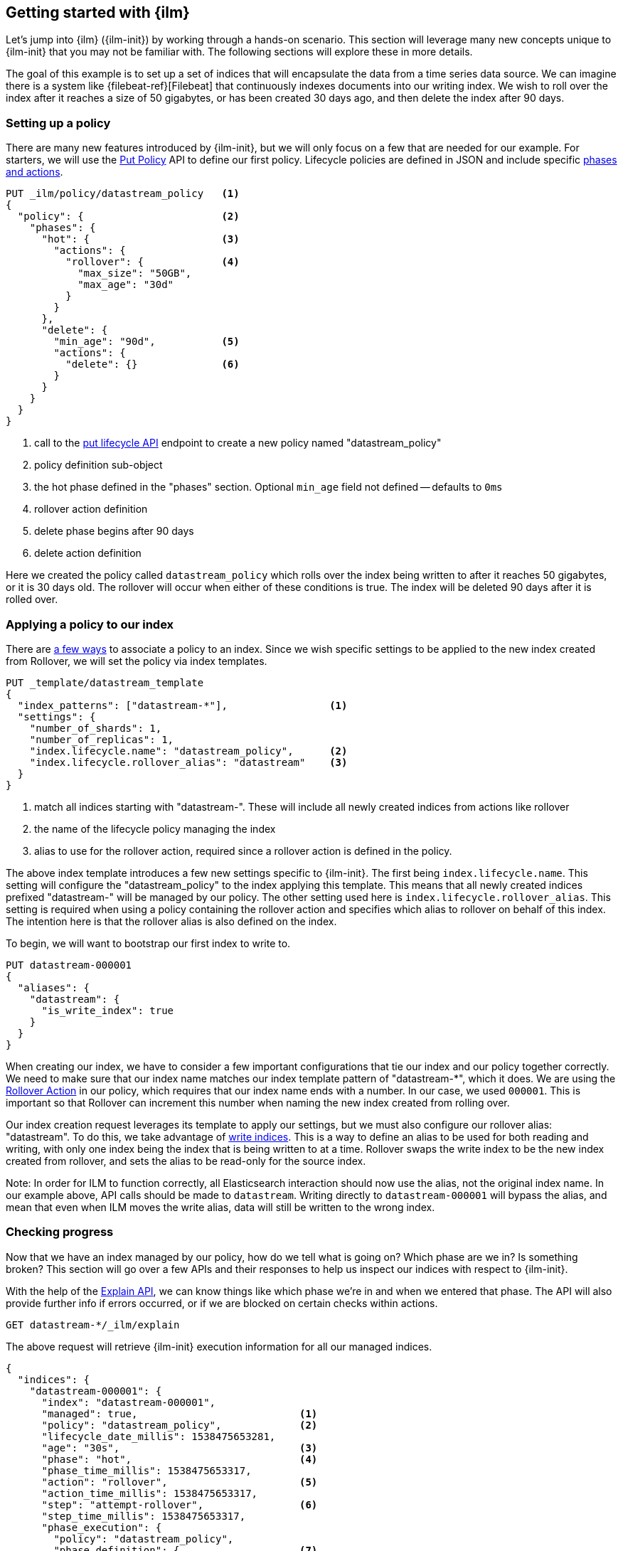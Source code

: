 [role="xpack"]
[testenv="basic"]
[[getting-started-index-lifecycle-management]]
== Getting started with {ilm}

Let's jump into {ilm} ({ilm-init}) by working through a hands-on scenario.
This section will leverage many new concepts unique to {ilm-init} that
you may not be familiar with. The following sections will explore
these in more details.

The goal of this example is to set up a set of indices that will encapsulate
the data from a time series data source. We can imagine there is a system
like {filebeat-ref}[Filebeat] that continuously indexes documents into
our writing index. We wish to roll over the index after it reaches a size
of 50 gigabytes, or has been created 30 days ago, and then delete the index
after 90 days.

[float]
[[ilm-gs-create-policy]]
=== Setting up a policy

There are many new features introduced by {ilm-init}, but we will only focus on
a few that are needed for our example. For starters, we will use the
<<ilm-put-lifecycle,Put Policy>> API to define our first policy. Lifecycle
policies are defined in JSON and include specific
<<ilm-policy-definition,phases and actions>>.

[source,console]
------------------------
PUT _ilm/policy/datastream_policy   <1>
{
  "policy": {                       <2>
    "phases": {
      "hot": {                      <3>
        "actions": {
          "rollover": {             <4>
            "max_size": "50GB",
            "max_age": "30d"
          }
        }
      },
      "delete": {
        "min_age": "90d",           <5>
        "actions": {
          "delete": {}              <6>
        }
      }
    }
  }
}
------------------------

<1> call to the <<ilm-put-lifecycle,put lifecycle API>> endpoint to create
    a new policy named "datastream_policy"
<2> policy definition sub-object
<3> the hot phase defined in the "phases" section. Optional `min_age` field
    not defined -- defaults to `0ms`
<4> rollover action definition
<5> delete phase begins after 90 days
<6> delete action definition


Here we created the policy called `datastream_policy` which rolls over
the index being written to after it reaches 50 gigabytes, or it is 30
days old. The rollover will occur when either of these conditions is true.
The index will be deleted 90 days after it is rolled over.

[float]
[[ilm-gs-apply-policy]]
=== Applying a policy to our index

There are <<set-up-lifecycle-policy,a few ways>> to associate a
policy to an index. Since we wish specific settings to be applied to
the new index created from Rollover, we will set the policy via
index templates.

[source,console]
-----------------------
PUT _template/datastream_template
{
  "index_patterns": ["datastream-*"],                 <1>
  "settings": {
    "number_of_shards": 1,
    "number_of_replicas": 1,
    "index.lifecycle.name": "datastream_policy",      <2>
    "index.lifecycle.rollover_alias": "datastream"    <3>
  }
}
-----------------------
// TEST[continued]

<1> match all indices starting with "datastream-". These will include all
    newly created indices from actions like rollover
<2> the name of the lifecycle policy managing the index
<3> alias to use for the rollover action, required since a rollover action is
    defined in the policy.

The above index template introduces a few new settings specific to {ilm-init}.
The first being `index.lifecycle.name`. This setting will configure
the "datastream_policy" to the index applying this template. This means
that all newly created indices prefixed "datastream-" will be managed by
our policy. The other setting used here is `index.lifecycle.rollover_alias`.
This setting is required when using a policy containing the rollover
action and specifies which alias to rollover on behalf of this index.
The intention here is that the rollover alias is also defined on the index.

To begin, we will want to bootstrap our first index to write to.


[source,console]
-----------------------
PUT datastream-000001
{
  "aliases": {
    "datastream": {
      "is_write_index": true
    }
  }
}
-----------------------
// TEST[continued]

When creating our index, we have to consider a few important configurations
that tie our index and our policy together correctly. We need to make sure
that our index name matches our index template pattern of "datastream-*",
which it does. We are using the <<ilm-rollover-action, Rollover Action>> in our policy, which
requires that our index name ends with a number. In our case, we used
`000001`. This is important so that Rollover can increment this number when
naming the new index created from rolling over.

Our index creation request leverages its template to apply our settings,
but we must also configure our rollover alias: "datastream". To do this,
we take advantage of <<aliases-write-index,write indices>>. This is a way
to define an alias to be used for both reading and writing, with only one
index being the index that is being written to at a time. Rollover swaps
the write index to be the new index created from rollover, and sets the
alias to be read-only for the source index.

Note: In order for ILM to function correctly, all Elasticsearch interaction should now use the alias, not the original index name.  In our example above, API calls should be made to `datastream`.  Writing directly to `datastream-000001` will bypass the alias, and mean that even when ILM moves the write alias, data will still be written to the wrong index.

[float]
[[ilm-gs-check-progress]]
=== Checking progress

Now that we have an index managed by our policy, how do we tell what is going
on? Which phase are we in? Is something broken? This section will go over a
few APIs and their responses to help us inspect our indices with respect
to {ilm-init}.

With the help of the <<ilm-explain-lifecycle,Explain API>>, we can know
things like which phase we're in and when we entered that phase. The API
will also provide further info if errors occurred, or if we are blocked on
certain checks within actions.

[source,console]
--------------------------------------------------
GET datastream-*/_ilm/explain
--------------------------------------------------
// TEST[continued]

The above request will retrieve {ilm-init} execution information for all our
managed indices.


[source,console-result]
--------------------------------------------------
{
  "indices": {
    "datastream-000001": {
      "index": "datastream-000001",
      "managed": true,                           <1>
      "policy": "datastream_policy",             <2>
      "lifecycle_date_millis": 1538475653281,
      "age": "30s",                              <3>
      "phase": "hot",                            <4>
      "phase_time_millis": 1538475653317,
      "action": "rollover",                      <5>
      "action_time_millis": 1538475653317,
      "step": "attempt-rollover",                <6>
      "step_time_millis": 1538475653317,
      "phase_execution": {
        "policy": "datastream_policy",
        "phase_definition": {                    <7>
          "min_age": "0ms",
          "actions": {
            "rollover": {
              "max_size": "50gb",
              "max_age": "30d"
            }
          }
        },
        "version": 1,                            <8>
        "modified_date_in_millis": 1539609701576
      }
    }
  }
}
--------------------------------------------------
// TESTRESPONSE[skip:no way to know if we will get this response immediately]

<1> this index is managed by ILM
<2> the policy in question, in this case, "datastream_policy"
<3> the current age of the index
<4> what phase the index is currently in
<5> what action the index is currently on
<6> what step the index is currently on
<7> the definition of the phase
    (in this case, the "hot" phase) that the index is currently on
<8> the version of the policy being used to execute the current phase

You can read about the full details of this response in the
<<ilm-explain-lifecycle, explain API docs>>. For now, let's focus on how
the response details which phase, action, and step we're in. We are in the
"hot" phase, and "rollover" action. Rollover will continue to be called
by {ilm-init} until its conditions are met and it rolls over the index.
Afterwards, the original index will stay in the hot phase until 90 more
days pass and it is deleted in the delete phase.
As time goes on, new indices will be created and deleted.
With `datastream-000002` being created when the index mets the rollover
conditions and `datastream-000003` created after that. We will be able
to search across all of our managed indices using the "datastream" alias,
and we will be able to write to our to-be-rolled-over write indices using
that same alias.



That's it! We have our first use-case managed by {ilm-init}.

To learn more about all our APIs,
check out <<index-lifecycle-management-api,ILM APIs>>.
